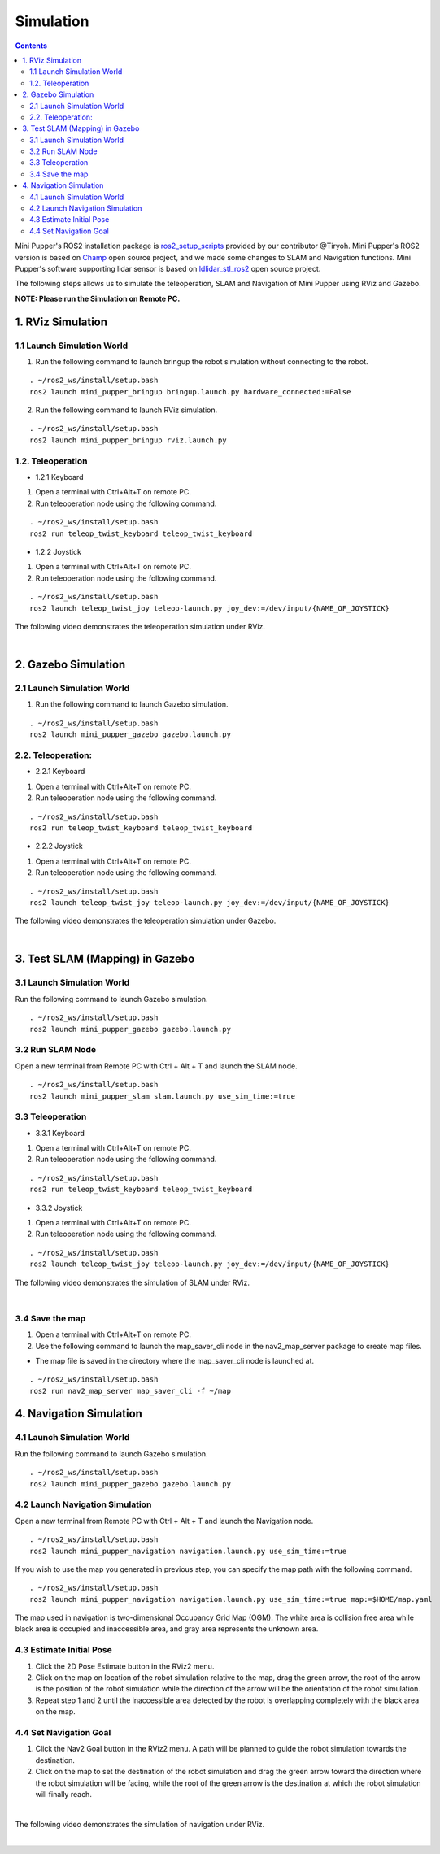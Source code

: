 ==============================
Simulation
==============================

.. contents::
  :depth: 2

Mini Pupper's ROS2 installation package is `ros2_setup_scripts <https://github.com/Tiryoh/ros2_setup_scripts_ubuntu>`_  provided by our contributor @Tiryoh.
Mini Pupper's ROS2 version is based on `Champ <https://github.com/chvmp/champ>`_  open source project, and we made some changes to SLAM and Navigation functions.
Mini Pupper's software supporting lidar sensor is based on `ldlidar_stl_ros2 <https://github.com/ldrobotSensorTeam/ldlidar_stl_ros2>`_  open source project.

The following steps allows us to simulate the teleoperation, SLAM and Navigation of Mini Pupper using RViz and Gazebo.

**NOTE: Please run the Simulation on Remote PC.**

1. RViz Simulation
------------

1.1 Launch Simulation World
^^^^^^

1. Run the following command to launch bringup the robot simulation without connecting to the robot.

::

  . ~/ros2_ws/install/setup.bash
  ros2 launch mini_pupper_bringup bringup.launch.py hardware_connected:=False

2. Run the following command to launch RViz simulation.

::

  . ~/ros2_ws/install/setup.bash
  ros2 launch mini_pupper_bringup rviz.launch.py

1.2. Teleoperation
^^^^^^

* 1.2.1 Keyboard

1. Open a terminal with Ctrl+Alt+T on remote PC.
2. Run teleoperation node using the following command.

::

  . ~/ros2_ws/install/setup.bash
  ros2 run teleop_twist_keyboard teleop_twist_keyboard

* 1.2.2 Joystick

1. Open a terminal with Ctrl+Alt+T on remote PC.
2. Run teleoperation node using the following command.

::

  . ~/ros2_ws/install/setup.bash
  ros2 launch teleop_twist_joy teleop-launch.py joy_dev:=/dev/input/{NAME_OF_JOYSTICK}

The following video demonstrates the teleoperation simulation under RViz.

.. raw:: html

    <div style="position: relative; height: 0; overflow: hidden; max-width: 100%; height: auto;">
        <iframe width="560" height="315" src="https://www.youtube.com/embed/O1OXINLR1KQ" frameborder="0" allow="accelerometer; autoplay; encrypted-media; gyroscope; picture-in-picture" allowfullscreen></iframe>
    </div>

|

2. Gazebo Simulation
------------

2.1 Launch Simulation World
^^^^^^

1. Run the following command to launch Gazebo simulation.

::

  . ~/ros2_ws/install/setup.bash
  ros2 launch mini_pupper_gazebo gazebo.launch.py

2.2. Teleoperation:
^^^^^^

* 2.2.1 Keyboard

1. Open a terminal with Ctrl+Alt+T on remote PC.
2. Run teleoperation node using the following command.

::

  . ~/ros2_ws/install/setup.bash
  ros2 run teleop_twist_keyboard teleop_twist_keyboard

* 2.2.2 Joystick

1. Open a terminal with Ctrl+Alt+T on remote PC.
2. Run teleoperation node using the following command.

::

  . ~/ros2_ws/install/setup.bash
  ros2 launch teleop_twist_joy teleop-launch.py joy_dev:=/dev/input/{NAME_OF_JOYSTICK}

The following video demonstrates the teleoperation simulation under Gazebo.

.. raw:: html

    <div style="position: relative; height: 0; overflow: hidden; max-width: 100%; height: auto;">
        <iframe width="560" height="315" src="https://www.youtube.com/embed/O32Zwc3Fqok" frameborder="0" allow="accelerometer; autoplay; encrypted-media; gyroscope; picture-in-picture" allowfullscreen></iframe>
    </div>

|

3. Test SLAM (Mapping) in Gazebo
------------

3.1 Launch Simulation World
^^^^^^

Run the following command to launch Gazebo simulation.

::

 . ~/ros2_ws/install/setup.bash
 ros2 launch mini_pupper_gazebo gazebo.launch.py

3.2 Run SLAM Node
^^^^^^

Open a new terminal from Remote PC with Ctrl + Alt + T and launch the SLAM node.

::

  . ~/ros2_ws/install/setup.bash
  ros2 launch mini_pupper_slam slam.launch.py use_sim_time:=true

3.3 Teleoperation
^^^^^^

* 3.3.1 Keyboard

1. Open a terminal with Ctrl+Alt+T on remote PC.
2. Run teleoperation node using the following command.

::

  . ~/ros2_ws/install/setup.bash
  ros2 run teleop_twist_keyboard teleop_twist_keyboard

* 3.3.2 Joystick

1. Open a terminal with Ctrl+Alt+T on remote PC.
2. Run teleoperation node using the following command.

::

  . ~/ros2_ws/install/setup.bash
  ros2 launch teleop_twist_joy teleop-launch.py joy_dev:=/dev/input/{NAME_OF_JOYSTICK}

The following video demonstrates the simulation of SLAM under RViz.

.. raw:: html

    <div style="position: relative; height: 0; overflow: hidden; max-width: 100%; height: auto;">
        <iframe width="560" height="315" src="https://www.youtube.com/embed/YynF3ozGdUo" frameborder="0" allow="accelerometer; autoplay; encrypted-media; gyroscope; picture-in-picture" allowfullscreen></iframe>
    </div>

|

3.4 Save the map
^^^^^^

1. Open a terminal with Ctrl+Alt+T on remote PC.
2. Use the following command to launch the map_saver_cli node in the nav2_map_server package to create map files.

•	The map file is saved in the directory where the map_saver_cli node is launched at.

::

  . ~/ros2_ws/install/setup.bash
  ros2 run nav2_map_server map_saver_cli -f ~/map 

4. Navigation Simulation
------------

4.1 Launch Simulation World
^^^^^^

Run the following command to launch Gazebo simulation.

::

  . ~/ros2_ws/install/setup.bash
  ros2 launch mini_pupper_gazebo gazebo.launch.py

4.2 Launch Navigation Simulation
^^^^^^

Open a new terminal from Remote PC with Ctrl + Alt + T and launch the Navigation node. 

::

  . ~/ros2_ws/install/setup.bash
  ros2 launch mini_pupper_navigation navigation.launch.py use_sim_time:=true

If you wish to use the map you generated in previous step, you can specify the map path with the following command. 

::

  . ~/ros2_ws/install/setup.bash
  ros2 launch mini_pupper_navigation navigation.launch.py use_sim_time:=true map:=$HOME/map.yaml

The map used in navigation is two-dimensional Occupancy Grid Map (OGM). The white area is collision free area while black area is occupied and inaccessible area, and gray area represents the unknown area.

4.3 Estimate Initial Pose
^^^^^^

1. Click the 2D Pose Estimate button in the RViz2 menu.
2. Click on the map on location of the robot simulation relative to the map, drag the green arrow, the root of the arrow is the position of the robot simulation while the direction of the arrow will be the orientation of the robot simulation.
3. Repeat step 1 and 2 until the inaccessible area detected by the robot is overlapping completely with the black area on the map.

.. image:: ../_static/initial-pose-simulation.jpg
    :align: center  

4.4 Set Navigation Goal
^^^^^^

1. Click the Nav2 Goal button in the RViz2 menu. A path will be planned to guide the robot simulation towards the destination.
2. Click on the map to set the destination of the robot simulation and drag the green arrow toward the direction where the robot simulation will be facing, while the root of the green arrow is the destination at which the robot simulation will finally reach.

.. image:: ../_static/Nav2.png
    :align: center  

|

The following video demonstrates the simulation of navigation under RViz.

.. raw:: html

    <div style="position: relative; height: 0; overflow: hidden; max-width: 100%; height: auto;">
        <iframe width="560" height="315" src="https://www.youtube.com/embed/77gWrRvZ-Zo" frameborder="0" allow="accelerometer; autoplay; encrypted-media; gyroscope; picture-in-picture" allowfullscreen></iframe>
    </div>

|

